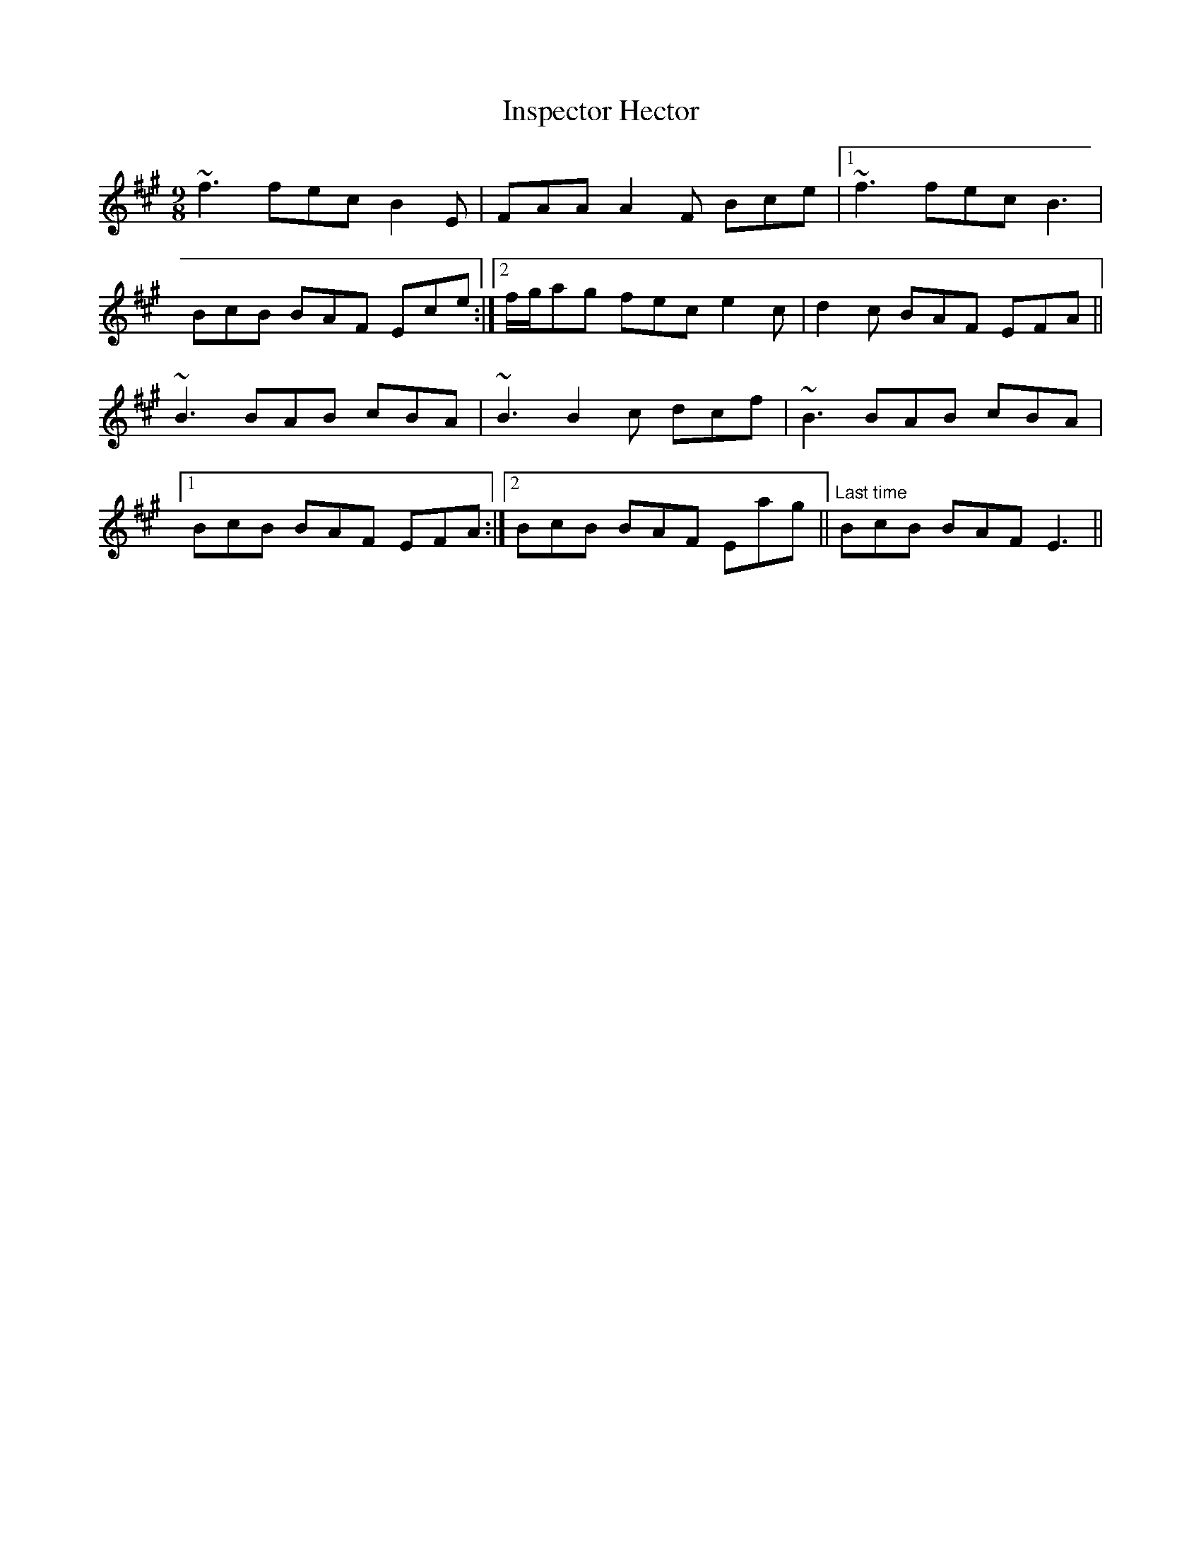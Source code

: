 X: 19006
T: Inspector Hector
R: slip jig
M: 9/8
K: Bdorian
~f3 fec B2E|FAA A2F Bce|1 ~f3 fec B3|
BcB BAF Ece:|2 f/g/ag fec e2c|d2c BAF EFA||
~B3 BAB cBA|~B3 B2c dcf|~B3 BAB cBA|
[1BcB BAF EFA:|2 BcB BAF Eag||"Last time" BcB BAF E3||

